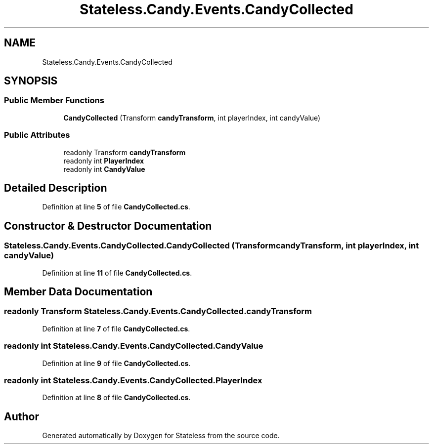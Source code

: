 .TH "Stateless.Candy.Events.CandyCollected" 3 "Version 1.0.0" "Stateless" \" -*- nroff -*-
.ad l
.nh
.SH NAME
Stateless.Candy.Events.CandyCollected
.SH SYNOPSIS
.br
.PP
.SS "Public Member Functions"

.in +1c
.ti -1c
.RI "\fBCandyCollected\fP (Transform \fBcandyTransform\fP, int playerIndex, int candyValue)"
.br
.in -1c
.SS "Public Attributes"

.in +1c
.ti -1c
.RI "readonly Transform \fBcandyTransform\fP"
.br
.ti -1c
.RI "readonly int \fBPlayerIndex\fP"
.br
.ti -1c
.RI "readonly int \fBCandyValue\fP"
.br
.in -1c
.SH "Detailed Description"
.PP 
Definition at line \fB5\fP of file \fBCandyCollected\&.cs\fP\&.
.SH "Constructor & Destructor Documentation"
.PP 
.SS "Stateless\&.Candy\&.Events\&.CandyCollected\&.CandyCollected (Transform candyTransform, int playerIndex, int candyValue)"

.PP
Definition at line \fB11\fP of file \fBCandyCollected\&.cs\fP\&.
.SH "Member Data Documentation"
.PP 
.SS "readonly Transform Stateless\&.Candy\&.Events\&.CandyCollected\&.candyTransform"

.PP
Definition at line \fB7\fP of file \fBCandyCollected\&.cs\fP\&.
.SS "readonly int Stateless\&.Candy\&.Events\&.CandyCollected\&.CandyValue"

.PP
Definition at line \fB9\fP of file \fBCandyCollected\&.cs\fP\&.
.SS "readonly int Stateless\&.Candy\&.Events\&.CandyCollected\&.PlayerIndex"

.PP
Definition at line \fB8\fP of file \fBCandyCollected\&.cs\fP\&.

.SH "Author"
.PP 
Generated automatically by Doxygen for Stateless from the source code\&.
